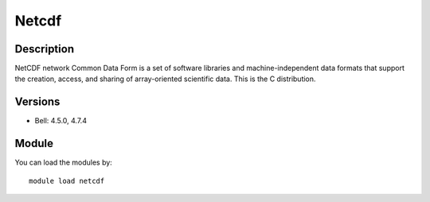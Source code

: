 .. _backbone-label:

Netcdf
==============================

Description
~~~~~~~~
NetCDF network Common Data Form is a set of software libraries and machine-independent data formats that support the creation, access, and sharing of array-oriented scientific data. This is the C distribution.

Versions
~~~~~~~~
- Bell: 4.5.0, 4.7.4

Module
~~~~~~~~
You can load the modules by::

    module load netcdf

